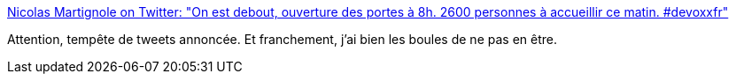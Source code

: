 :jbake-type: post
:jbake-status: published
:jbake-title: Nicolas Martignole on Twitter: "On est debout, ouverture des portes à 8h. 2600 personnes à accueillir ce matin. #devoxxfr"
:jbake-tags: java,conférence,paris,_mois_avr.,_année_2017
:jbake-date: 2017-04-05
:jbake-depth: ../
:jbake-uri: shaarli/1491374224000.adoc
:jbake-source: https://nicolas-delsaux.hd.free.fr/Shaarli?searchterm=https%3A%2F%2Ftwitter.com%2Fnmartignole%2Fstatus%2F849477774574333953&searchtags=java+conf%C3%A9rence+paris+_mois_avr.+_ann%C3%A9e_2017
:jbake-style: shaarli

https://twitter.com/nmartignole/status/849477774574333953[Nicolas Martignole on Twitter: "On est debout, ouverture des portes à 8h. 2600 personnes à accueillir ce matin. #devoxxfr"]

Attention, tempête de tweets annoncée. Et franchement, j'ai bien les boules de ne pas en être.
